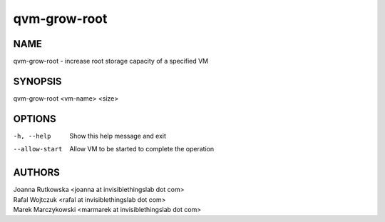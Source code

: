 =============
qvm-grow-root
=============

NAME
====
qvm-grow-root - increase root storage capacity of a specified VM

SYNOPSIS
========
| qvm-grow-root <vm-name> <size>

OPTIONS
=======
-h, --help
    Show this help message and exit
--allow-start
    Allow VM to be started to complete the operation

AUTHORS
=======
| Joanna Rutkowska <joanna at invisiblethingslab dot com>
| Rafal Wojtczuk <rafal at invisiblethingslab dot com>
| Marek Marczykowski <marmarek at invisiblethingslab dot com>
